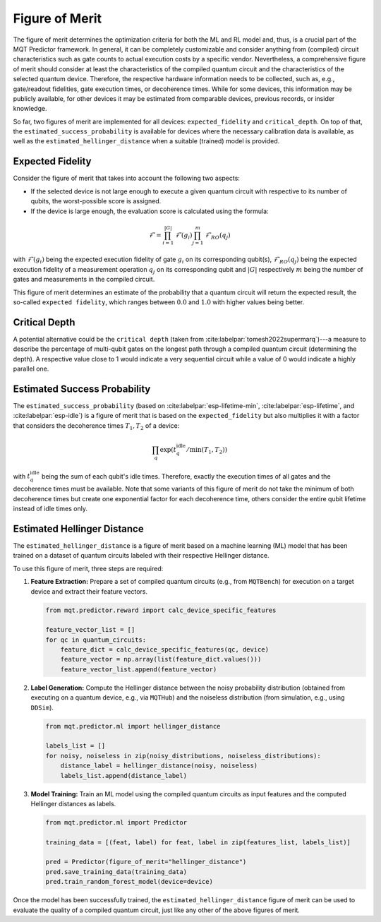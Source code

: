 Figure of Merit
================

The figure of merit determines the optimization criteria for both the ML and RL model and, thus, is a crucial part of the MQT Predictor framework.
In general, it can be completely customizable and consider anything from (compiled)
circuit characteristics such as gate counts to actual execution costs by a specific vendor. Nevertheless,
a comprehensive figure of merit should consider at least the characteristics of the compiled quantum
circuit and the characteristics of the selected quantum device. Therefore, the respective hardware
information needs to be collected, such as, e.g., gate/readout fidelities, gate execution times, or
decoherence times. While for some devices, this information may be publicly available, for other
devices it may be estimated from comparable devices, previous records, or insider knowledge.

So far, two figures of merit are implemented for all devices: ``expected_fidelity`` and ``critical_depth``.
On top of that, the ``estimated_success_probability`` is available for devices where the necessary calibration data is available, as well as the ``estimated_hellinger_distance`` when a suitable (trained) model is provided.

Expected Fidelity
-----------------

Consider the figure of merit that takes into account the following two aspects:

- If the selected device is not large enough to execute a given quantum circuit with respective to its number of qubits, the worst-possible score is assigned.
- If the device is large enough, the evaluation score is calculated using the formula:

.. math::
    \mathit{\mathcal{F}}=\prod_{i=1}^{|G|} \mathit{\mathcal{F}}(g_i) \prod_{j=1}^{m} \mathit{\mathcal{F}_{RO}}(q_j)

with :math:`\mathit{\mathcal{F}}(g_i)` being the expected execution fidelity of gate :math:`g_i` on its corresponding qubit(s),
:math:`\mathit{\mathcal{F}_{RO}}(q_j)` being the expected execution fidelity of a measurement operation :math:`q_j` on its corresponding qubit and :math:`|G|` respectively :math:`m` being the number of gates and measurements in the compiled circuit.


This figure of merit determines an estimate of the probability that a quantum circuit will return the expected result, the so-called ``expected fidelity``, which ranges between :math:`0.0` and :math:`1.0` with higher values being better.


Critical Depth
--------------
A potential alternative could be the ``critical depth`` (taken from :cite:labelpar:`tomesh2022supermarq`)---a measure to describe the percentage of multi-qubit gates on the longest path through a compiled quantum circuit (determining the depth).
A respective value close to 1 would indicate a very sequential circuit while a value of 0 would indicate a highly parallel one.


Estimated Success Probability
-----------------------------
The ``estimated_success_probability`` (based on :cite:labelpar:`esp-lifetime-min`, :cite:labelpar:`esp-lifetime`, and :cite:labelpar:`esp-idle`) is a figure of merit that is based on the ``expected_fidelity`` but also multiplies it with a factor that considers the decoherence times :math:`T_1, T_2` of a device:

.. math::
   \prod_{q} \exp{(t_{q}^{\mathrm{idle}}/\min{(T_1, T_2)})}

with :math:`t_{q}^{\mathrm{idle}}` being the sum of each qubit's idle times.
Therefore, exactly the execution times of all gates and the decoherence times must be available.
Note that some variants of this figure of merit do not take the minimum of both decoherence times but create one exponential factor for each decoherence time, others consider the entire qubit lifetime instead of idle times only.


Estimated Hellinger Distance
----------------------------
The ``estimated_hellinger_distance`` is a figure of merit based on a machine learning (ML) model that has been trained on a dataset of quantum circuits labeled with their respective Hellinger distance.

To use this figure of merit, three steps are required:

1. **Feature Extraction:** Prepare a set of compiled quantum circuits (e.g., from ``MQTBench``) for execution on a target device and extract their feature vectors.

   .. code-block:: python

      from mqt.predictor.reward import calc_device_specific_features

      feature_vector_list = []
      for qc in quantum_circuits:
          feature_dict = calc_device_specific_features(qc, device)
          feature_vector = np.array(list(feature_dict.values()))
          feature_vector_list.append(feature_vector)

2. **Label Generation:** Compute the Hellinger distance between the noisy probability distribution (obtained from executing on a quantum device, e.g., via ``MQTHub``) and the noiseless distribution (from simulation, e.g., using ``DDSim``).

   .. code-block:: python

      from mqt.predictor.ml import hellinger_distance

      labels_list = []
      for noisy, noiseless in zip(noisy_distributions, noiseless_distributions):
          distance_label = hellinger_distance(noisy, noiseless)
          labels_list.append(distance_label)

3. **Model Training:** Train an ML model using the compiled quantum circuits as input features and the computed Hellinger distances as labels.

   .. code-block:: python

      from mqt.predictor.ml import Predictor

      training_data = [(feat, label) for feat, label in zip(features_list, labels_list)]

      pred = Predictor(figure_of_merit="hellinger_distance")
      pred.save_training_data(training_data)
      pred.train_random_forest_model(device=device)

Once the model has been successfully trained, the ``estimated_hellinger_distance`` figure of merit can be used to evaluate the quality of a compiled quantum circuit, just like any other of the above figures of merit.
